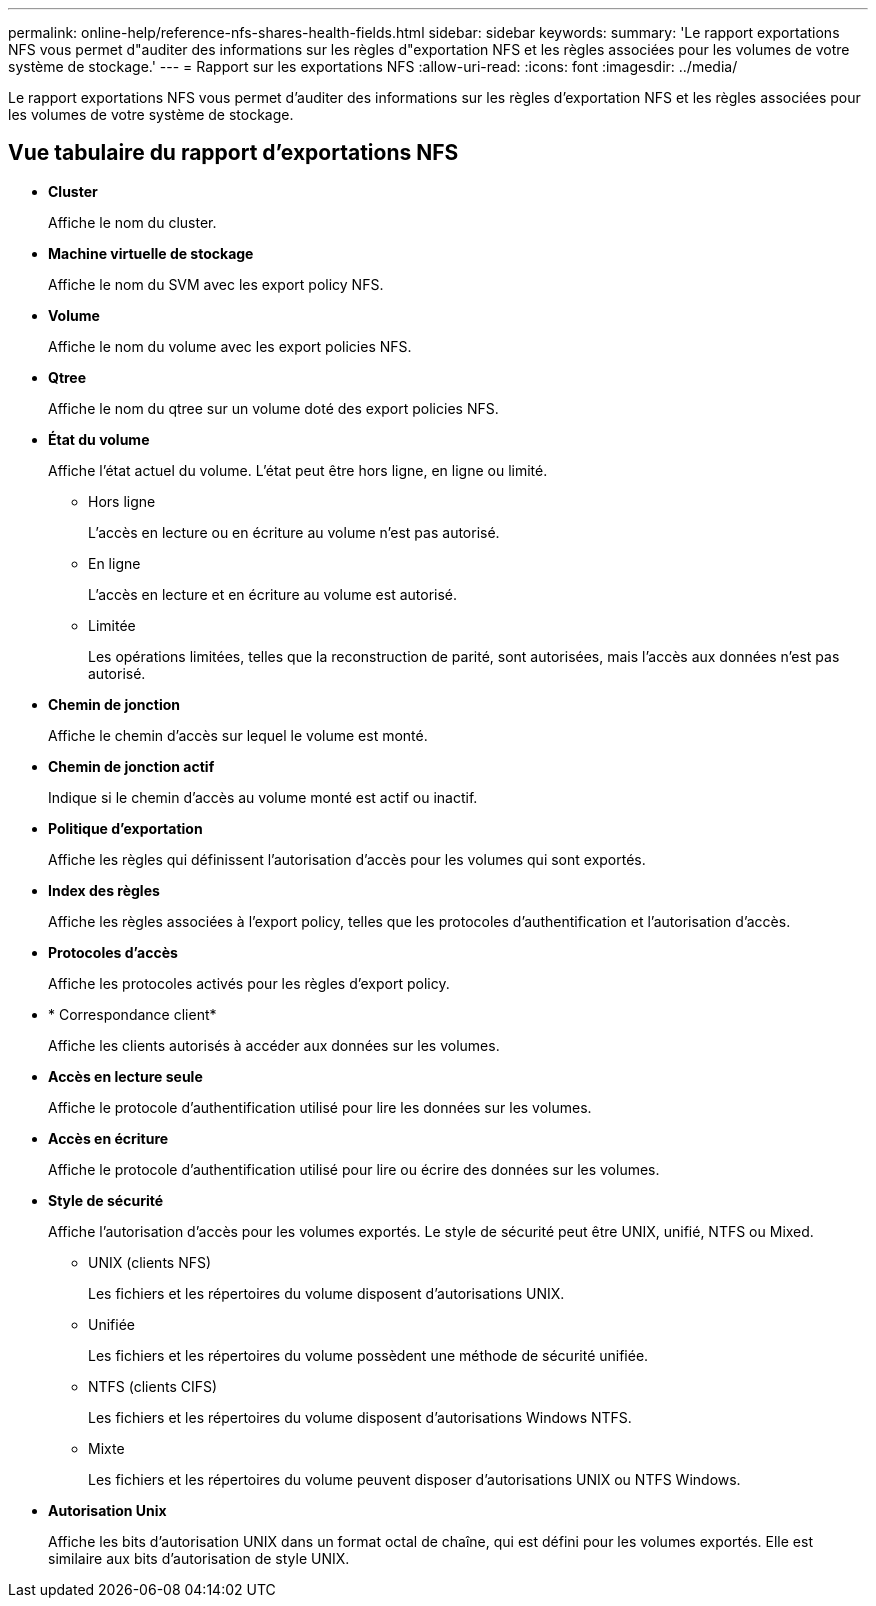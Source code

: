 ---
permalink: online-help/reference-nfs-shares-health-fields.html 
sidebar: sidebar 
keywords:  
summary: 'Le rapport exportations NFS vous permet d"auditer des informations sur les règles d"exportation NFS et les règles associées pour les volumes de votre système de stockage.' 
---
= Rapport sur les exportations NFS
:allow-uri-read: 
:icons: font
:imagesdir: ../media/


[role="lead"]
Le rapport exportations NFS vous permet d'auditer des informations sur les règles d'exportation NFS et les règles associées pour les volumes de votre système de stockage.



== Vue tabulaire du rapport d'exportations NFS

* *Cluster*
+
Affiche le nom du cluster.

* *Machine virtuelle de stockage*
+
Affiche le nom du SVM avec les export policy NFS.

* *Volume*
+
Affiche le nom du volume avec les export policies NFS.

* *Qtree*
+
Affiche le nom du qtree sur un volume doté des export policies NFS.

* *État du volume*
+
Affiche l'état actuel du volume. L'état peut être hors ligne, en ligne ou limité.

+
** Hors ligne
+
L'accès en lecture ou en écriture au volume n'est pas autorisé.

** En ligne
+
L'accès en lecture et en écriture au volume est autorisé.

** Limitée
+
Les opérations limitées, telles que la reconstruction de parité, sont autorisées, mais l'accès aux données n'est pas autorisé.



* *Chemin de jonction*
+
Affiche le chemin d'accès sur lequel le volume est monté.

* *Chemin de jonction actif*
+
Indique si le chemin d'accès au volume monté est actif ou inactif.

* *Politique d'exportation*
+
Affiche les règles qui définissent l'autorisation d'accès pour les volumes qui sont exportés.

* *Index des règles*
+
Affiche les règles associées à l'export policy, telles que les protocoles d'authentification et l'autorisation d'accès.

* *Protocoles d'accès*
+
Affiche les protocoles activés pour les règles d'export policy.

* * Correspondance client*
+
Affiche les clients autorisés à accéder aux données sur les volumes.

* *Accès en lecture seule*
+
Affiche le protocole d'authentification utilisé pour lire les données sur les volumes.

* *Accès en écriture*
+
Affiche le protocole d'authentification utilisé pour lire ou écrire des données sur les volumes.

* *Style de sécurité*
+
Affiche l'autorisation d'accès pour les volumes exportés. Le style de sécurité peut être UNIX, unifié, NTFS ou Mixed.

+
** UNIX (clients NFS)
+
Les fichiers et les répertoires du volume disposent d'autorisations UNIX.

** Unifiée
+
Les fichiers et les répertoires du volume possèdent une méthode de sécurité unifiée.

** NTFS (clients CIFS)
+
Les fichiers et les répertoires du volume disposent d'autorisations Windows NTFS.

** Mixte
+
Les fichiers et les répertoires du volume peuvent disposer d'autorisations UNIX ou NTFS Windows.



* *Autorisation Unix*
+
Affiche les bits d'autorisation UNIX dans un format octal de chaîne, qui est défini pour les volumes exportés. Elle est similaire aux bits d'autorisation de style UNIX.


